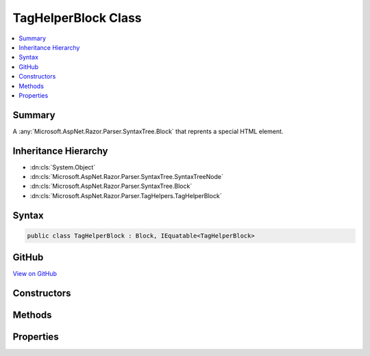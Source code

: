 

TagHelperBlock Class
====================



.. contents:: 
   :local:



Summary
-------

A :any:`Microsoft.AspNet.Razor.Parser.SyntaxTree.Block` that reprents a special HTML element.





Inheritance Hierarchy
---------------------


* :dn:cls:`System.Object`
* :dn:cls:`Microsoft.AspNet.Razor.Parser.SyntaxTree.SyntaxTreeNode`
* :dn:cls:`Microsoft.AspNet.Razor.Parser.SyntaxTree.Block`
* :dn:cls:`Microsoft.AspNet.Razor.Parser.TagHelpers.TagHelperBlock`








Syntax
------

.. code-block:: csharp

   public class TagHelperBlock : Block, IEquatable<TagHelperBlock>





GitHub
------

`View on GitHub <https://github.com/aspnet/apidocs/blob/master/aspnet/razor/src/Microsoft.AspNet.Razor/Parser/TagHelpers/TagHelperBlock.cs>`_





.. dn:class:: Microsoft.AspNet.Razor.Parser.TagHelpers.TagHelperBlock

Constructors
------------

.. dn:class:: Microsoft.AspNet.Razor.Parser.TagHelpers.TagHelperBlock
    :noindex:
    :hidden:

    
    .. dn:constructor:: Microsoft.AspNet.Razor.Parser.TagHelpers.TagHelperBlock.TagHelperBlock(Microsoft.AspNet.Razor.Parser.TagHelpers.TagHelperBlockBuilder)
    
        
    
        Instantiates a new instance of a :any:`Microsoft.AspNet.Razor.Parser.TagHelpers.TagHelperBlock`\.
    
        
        
        
        :param source: A  used to construct a valid
            .
        
        :type source: Microsoft.AspNet.Razor.Parser.TagHelpers.TagHelperBlockBuilder
    
        
        .. code-block:: csharp
    
           public TagHelperBlock(TagHelperBlockBuilder source)
    

Methods
-------

.. dn:class:: Microsoft.AspNet.Razor.Parser.TagHelpers.TagHelperBlock
    :noindex:
    :hidden:

    
    .. dn:method:: Microsoft.AspNet.Razor.Parser.TagHelpers.TagHelperBlock.Equals(Microsoft.AspNet.Razor.Parser.TagHelpers.TagHelperBlock)
    
        
    
        Determines whether two :any:`Microsoft.AspNet.Razor.Parser.TagHelpers.TagHelperBlock`\s are equal by comparing the :dn:prop:`Microsoft.AspNet.Razor.Parser.TagHelpers.TagHelperBlock.TagName`\, 
        :dn:prop:`Microsoft.AspNet.Razor.Parser.TagHelpers.TagHelperBlock.Attributes`\, :dn:prop:`Microsoft.AspNet.Razor.Parser.SyntaxTree.Block.Type`\, :dn:prop:`Microsoft.AspNet.Razor.Parser.SyntaxTree.Block.ChunkGenerator` and 
        :dn:prop:`Microsoft.AspNet.Razor.Parser.SyntaxTree.Block.Children`\.
    
        
        
        
        :param other: The  to check equality against.
        
        :type other: Microsoft.AspNet.Razor.Parser.TagHelpers.TagHelperBlock
        :rtype: System.Boolean
        :return: <c>true</c> if the current <see cref="T:Microsoft.AspNet.Razor.Parser.TagHelpers.TagHelperBlock" /> is equivalent to the given
            <paramref name="other" />, <c>false</c> otherwise.
    
        
        .. code-block:: csharp
    
           public bool Equals(TagHelperBlock other)
    
    .. dn:method:: Microsoft.AspNet.Razor.Parser.TagHelpers.TagHelperBlock.Flatten()
    
        
        :rtype: System.Collections.Generic.IEnumerable{Microsoft.AspNet.Razor.Parser.SyntaxTree.Span}
    
        
        .. code-block:: csharp
    
           public override IEnumerable<Span> Flatten()
    
    .. dn:method:: Microsoft.AspNet.Razor.Parser.TagHelpers.TagHelperBlock.GetHashCode()
    
        
        :rtype: System.Int32
    
        
        .. code-block:: csharp
    
           public override int GetHashCode()
    
    .. dn:method:: Microsoft.AspNet.Razor.Parser.TagHelpers.TagHelperBlock.ToString()
    
        
        :rtype: System.String
    
        
        .. code-block:: csharp
    
           public override string ToString()
    

Properties
----------

.. dn:class:: Microsoft.AspNet.Razor.Parser.TagHelpers.TagHelperBlock
    :noindex:
    :hidden:

    
    .. dn:property:: Microsoft.AspNet.Razor.Parser.TagHelpers.TagHelperBlock.Attributes
    
        
    
        The HTML attributes.
    
        
        :rtype: System.Collections.Generic.IList{System.Collections.Generic.KeyValuePair{System.String,Microsoft.AspNet.Razor.Parser.SyntaxTree.SyntaxTreeNode}}
    
        
        .. code-block:: csharp
    
           public IList<KeyValuePair<string, SyntaxTreeNode>> Attributes { get; }
    
    .. dn:property:: Microsoft.AspNet.Razor.Parser.TagHelpers.TagHelperBlock.Descriptors
    
        
    
        :any:`Microsoft.AspNet.Razor.Compilation.TagHelpers.TagHelperDescriptor`\s for the HTML element.
    
        
        :rtype: System.Collections.Generic.IEnumerable{Microsoft.AspNet.Razor.Compilation.TagHelpers.TagHelperDescriptor}
    
        
        .. code-block:: csharp
    
           public IEnumerable<TagHelperDescriptor> Descriptors { get; }
    
    .. dn:property:: Microsoft.AspNet.Razor.Parser.TagHelpers.TagHelperBlock.Length
    
        
        :rtype: System.Int32
    
        
        .. code-block:: csharp
    
           public override int Length { get; }
    
    .. dn:property:: Microsoft.AspNet.Razor.Parser.TagHelpers.TagHelperBlock.SourceEndTag
    
        
    
        Gets the unrewritten source end tag.
    
        
        :rtype: Microsoft.AspNet.Razor.Parser.SyntaxTree.Block
    
        
        .. code-block:: csharp
    
           public Block SourceEndTag { get; }
    
    .. dn:property:: Microsoft.AspNet.Razor.Parser.TagHelpers.TagHelperBlock.SourceStartTag
    
        
    
        Gets the unrewritten source start tag.
    
        
        :rtype: Microsoft.AspNet.Razor.Parser.SyntaxTree.Block
    
        
        .. code-block:: csharp
    
           public Block SourceStartTag { get; }
    
    .. dn:property:: Microsoft.AspNet.Razor.Parser.TagHelpers.TagHelperBlock.Start
    
        
        :rtype: Microsoft.AspNet.Razor.SourceLocation
    
        
        .. code-block:: csharp
    
           public override SourceLocation Start { get; }
    
    .. dn:property:: Microsoft.AspNet.Razor.Parser.TagHelpers.TagHelperBlock.TagMode
    
        
    
        Gets the HTML syntax of the element in the Razor source.
    
        
        :rtype: Microsoft.AspNet.Razor.TagHelpers.TagMode
    
        
        .. code-block:: csharp
    
           public TagMode TagMode { get; }
    
    .. dn:property:: Microsoft.AspNet.Razor.Parser.TagHelpers.TagHelperBlock.TagName
    
        
    
        The HTML tag name.
    
        
        :rtype: System.String
    
        
        .. code-block:: csharp
    
           public string TagName { get; }
    

